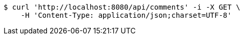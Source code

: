 [source,bash]
----
$ curl 'http://localhost:8080/api/comments' -i -X GET \
    -H 'Content-Type: application/json;charset=UTF-8'
----